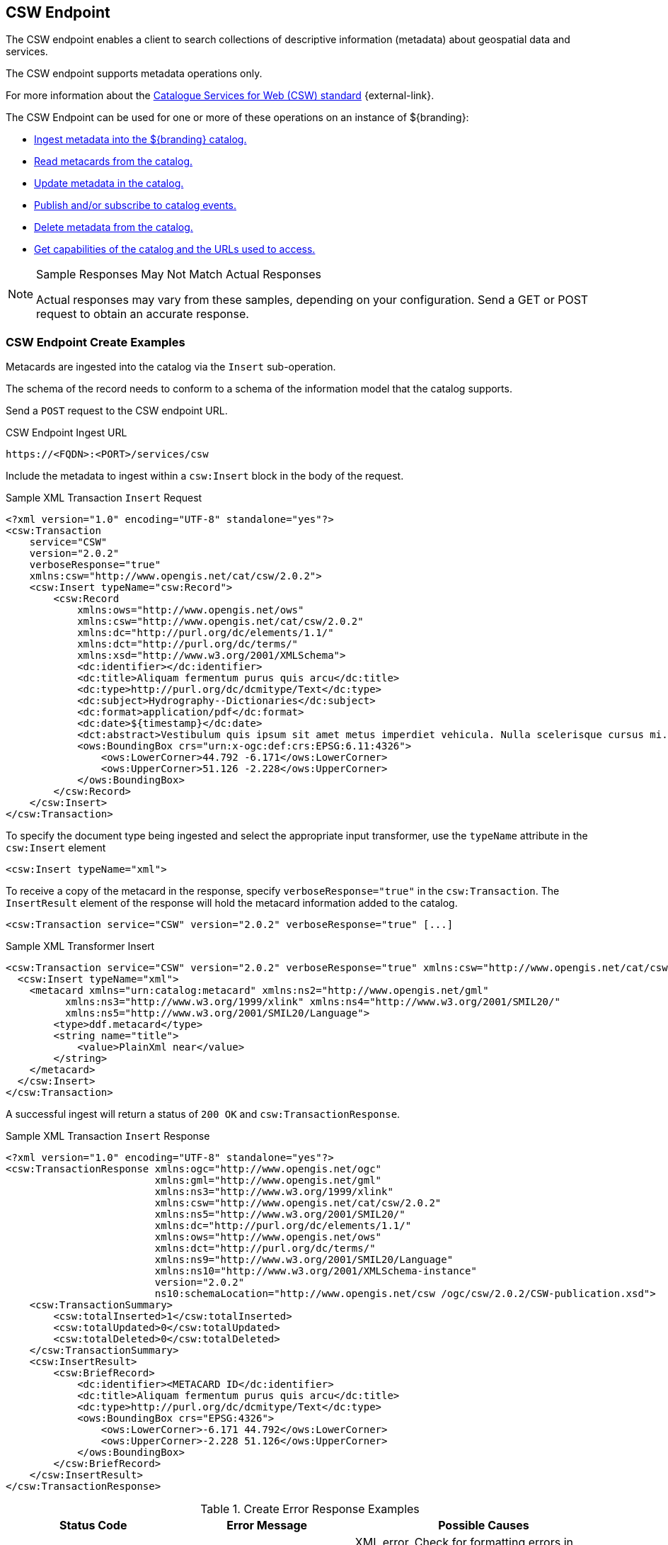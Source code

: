 :title: CSW Endpoint
:type: endpoint
:status: published
:operations: ingest, crud, query, pub-sub
:link: _csw_endpoint
:summary: Searches collections of descriptive information (metadata) about geospatial data and services.

== {title}

The ((CSW endpoint)) enables a client to search collections of descriptive information (metadata) about geospatial data and services.

The CSW endpoint supports metadata operations only.

For more information about the http://www.opengeospatial.org/standards/cat2eoext4ebrim[Catalogue Services for Web (CSW) standard] {external-link}.

The CSW Endpoint can be used for one or more of these operations on an instance of ${branding}:

* <<{integrating-prefix}csw_endpoint_create_examples,Ingest metadata into the ${branding} catalog.>>
* <<{integrating-prefix}csw_endpoint_query_examples,Read metacards from the catalog.>>
* <<{integrating-prefix}csw_endpoint_update_examples,Update metadata in the catalog.>>
* <<{integrating-prefix}csw_endpoint_publication_subscription_examples,Publish and/or subscribe to catalog events.>>
* <<{integrating-prefix}csw_endpoint_delete_examples,Delete metadata from the catalog.>>
* <<{integrating-prefix}csw_endpoint_get_capabilities_examples,Get capabilities of the catalog and the URLs used to access.>>

.Sample Responses May Not Match Actual Responses
[NOTE]
====
Actual responses may vary from these samples, depending on your configuration.
Send a GET or POST request to obtain an accurate response.
====

=== CSW Endpoint Create Examples

Metacards are ingested into the catalog via the `Insert` sub-operation.

The schema of the record needs to conform to a schema of the information model that the catalog supports.

Send a `POST` request to the CSW endpoint URL.

.CSW Endpoint Ingest URL
[source,http]
----
https://<FQDN>:<PORT>/services/csw
----

Include the metadata to ingest within a `csw:Insert` block in the body of the request.

.Sample XML Transaction `Insert` Request
[source,xml]
----
<?xml version="1.0" encoding="UTF-8" standalone="yes"?>
<csw:Transaction
    service="CSW"
    version="2.0.2"
    verboseResponse="true"
    xmlns:csw="http://www.opengis.net/cat/csw/2.0.2">
    <csw:Insert typeName="csw:Record">
        <csw:Record
            xmlns:ows="http://www.opengis.net/ows"
            xmlns:csw="http://www.opengis.net/cat/csw/2.0.2"
            xmlns:dc="http://purl.org/dc/elements/1.1/"
            xmlns:dct="http://purl.org/dc/terms/"
            xmlns:xsd="http://www.w3.org/2001/XMLSchema">
            <dc:identifier></dc:identifier>
            <dc:title>Aliquam fermentum purus quis arcu</dc:title>
            <dc:type>http://purl.org/dc/dcmitype/Text</dc:type>
            <dc:subject>Hydrography--Dictionaries</dc:subject>
            <dc:format>application/pdf</dc:format>
            <dc:date>${timestamp}</dc:date>
            <dct:abstract>Vestibulum quis ipsum sit amet metus imperdiet vehicula. Nulla scelerisque cursus mi.</dct:abstract>
            <ows:BoundingBox crs="urn:x-ogc:def:crs:EPSG:6.11:4326">
                <ows:LowerCorner>44.792 -6.171</ows:LowerCorner>
                <ows:UpperCorner>51.126 -2.228</ows:UpperCorner>
            </ows:BoundingBox>
        </csw:Record>
    </csw:Insert>
</csw:Transaction>
----

To specify the document type being ingested and select the appropriate input transformer,
use the `typeName` attribute in the `csw:Insert` element

[source,xml]
----
<csw:Insert typeName="xml">
----

To receive a copy of the metacard in the response, specify `verboseResponse="true"` in the `csw:Transaction`.
The `InsertResult` element of the response will hold the metacard information added to the catalog.

[source,xml]
----
<csw:Transaction service="CSW" version="2.0.2" verboseResponse="true" [...]
----

.Sample XML Transformer Insert
[source,xml,linenums]
----
<csw:Transaction service="CSW" version="2.0.2" verboseResponse="true" xmlns:csw="http://www.opengis.net/cat/csw/2.0.2">
  <csw:Insert typeName="xml">
    <metacard xmlns="urn:catalog:metacard" xmlns:ns2="http://www.opengis.net/gml"
          xmlns:ns3="http://www.w3.org/1999/xlink" xmlns:ns4="http://www.w3.org/2001/SMIL20/"
          xmlns:ns5="http://www.w3.org/2001/SMIL20/Language">
        <type>ddf.metacard</type>
        <string name="title">
            <value>PlainXml near</value>
        </string>
    </metacard>
  </csw:Insert>
</csw:Transaction>
----

A successful ingest will return a status of `200 OK` and `csw:TransactionResponse`.

.Sample XML Transaction `Insert` Response
[source,xml]
----
<?xml version="1.0" encoding="UTF-8" standalone="yes"?>
<csw:TransactionResponse xmlns:ogc="http://www.opengis.net/ogc"
                         xmlns:gml="http://www.opengis.net/gml"
                         xmlns:ns3="http://www.w3.org/1999/xlink"
                         xmlns:csw="http://www.opengis.net/cat/csw/2.0.2"
                         xmlns:ns5="http://www.w3.org/2001/SMIL20/"
                         xmlns:dc="http://purl.org/dc/elements/1.1/"
                         xmlns:ows="http://www.opengis.net/ows"
                         xmlns:dct="http://purl.org/dc/terms/"
                         xmlns:ns9="http://www.w3.org/2001/SMIL20/Language"
                         xmlns:ns10="http://www.w3.org/2001/XMLSchema-instance"
                         version="2.0.2"
                         ns10:schemaLocation="http://www.opengis.net/csw /ogc/csw/2.0.2/CSW-publication.xsd">
    <csw:TransactionSummary>
        <csw:totalInserted>1</csw:totalInserted>
        <csw:totalUpdated>0</csw:totalUpdated>
        <csw:totalDeleted>0</csw:totalDeleted>
    </csw:TransactionSummary>
    <csw:InsertResult>
        <csw:BriefRecord>
            <dc:identifier><METACARD ID</dc:identifier>
            <dc:title>Aliquam fermentum purus quis arcu</dc:title>
            <dc:type>http://purl.org/dc/dcmitype/Text</dc:type>
            <ows:BoundingBox crs="EPSG:4326">
                <ows:LowerCorner>-6.171 44.792</ows:LowerCorner>
                <ows:UpperCorner>-2.228 51.126</ows:UpperCorner>
            </ows:BoundingBox>
        </csw:BriefRecord>
    </csw:InsertResult>
</csw:TransactionResponse>
----

.Create Error Response Examples
[cols="2,2,3" options="header"]
|===
|Status Code
|Error Message
|Possible Causes

.2+.^|400 Bad Request
.2+.^|`ExceptionText` with description of error.
|XML error. Check for formatting errors in record.
|Schema error. Verify metadata is compliant with defined schema.

|===

=== CSW Endpoint Query Examples

To query through the CSW Endpoint, send a `POST` request to the CSW endpoint.

.CSW Endpoint Query URL
[source,http]
----
https://<FQDN>:<PORT>/services/csw
----

Within the body of the request, include a `GetRecords` operation to define the query.
Define the service and version to use (CSW, 2.0.2).
The output format must be `application/xml`.
Specify the output schema.
(To get a list of supported schemas, send a <<{integrating-prefix}csw_endpoint_get_capabilities_examples,Get Capabilities>> request to the CSW endpoint.)

.GetRecords Syntax
[source,xml,linenums]
----
<GetRecords xmlns="http://www.opengis.net/cat/csw/2.0.2"
        xmlns:ogc="http://www.opengis.net/ogc"
        xmlns:xsi="http://www.w3.org/2001/XMLSchema-instance"
        service="CSW"
        version="2.0.2"
        maxRecords="4"
        startPosition="1"
        resultType="results"
        outputFormat="application/xml"
        outputSchema="http://www.opengis.net/cat/csw/2.0.2"
        xsi:schemaLocation="http://www.opengis.net/cat/csw/2.0.2 ../../../csw/2.0.2/CSW-discovery.xsd">
----

Include the query within the `GetRecords` request.
Optionally, set the `ElementSetName` to determine how much detail to return.

* Brief: the least possible detail.
* Summary: (Default)
* Full:  All metadata elements for the records.

Within the `Constraint` element, define the query as an OSG or CQL filter.

[source,xml,linenums]
----
<Query typeNames="Record">
    <ElementSetName>summary</ElementSetName>
    <Constraint version="1.1.0">
        <ogc:Filter>
            <ogc:PropertyIsLike wildCard="%" singleChar="_" escapeChar="\">
                <ogc:PropertyName>AnyText</ogc:PropertyName>
                <ogc:Literal>%</ogc:Literal>
            </ogc:PropertyIsLike>
        </ogc:Filter>
    </Constraint>
</Query>
----

[source,xml,linenums]
----
<Query typeNames="Record">
    <ElementSetName>summary</ElementSetName>
    <Constraint version="2.0.0">
        <ogc:CqlText>
           "AnyText" = '%'
        </ogc:CqlText>
    </csw:Constraint>
</Query>
----

.`GetRecords` XML Request Example
[source,xml]
----
<?xml version="1.0" ?>
<GetRecords xmlns="http://www.opengis.net/cat/csw/2.0.2"
        xmlns:ogc="http://www.opengis.net/ogc"
        xmlns:xsi="http://www.w3.org/2001/XMLSchema-instance"
        service="CSW"
        version="2.0.2"
        maxRecords="4"
        startPosition="1"
        resultType="results"
        outputFormat="application/xml"
        outputSchema="http://www.opengis.net/cat/csw/2.0.2"
        xsi:schemaLocation="http://www.opengis.net/cat/csw/2.0.2 ../../../csw/2.0.2/CSW-discovery.xsd">
    <Query typeNames="Record">
        <ElementSetName>summary</ElementSetName>
        <Constraint version="1.1.0">
            <ogc:Filter>
                <ogc:PropertyIsLike wildCard="%" singleChar="_" escapeChar="\">
                    <ogc:PropertyName>AnyText</ogc:PropertyName>
                    <ogc:Literal>%</ogc:Literal>
                </ogc:PropertyIsLike>
            </ogc:Filter>
        </Constraint>
    </Query>
</GetRecords>
----


.`GetRecords` Sample Response (`application/xml`)
[source,xml]
----
<?xml version='1.0' encoding='UTF-8'?>
<csw:GetRecordsResponse xmlns:dct="http://purl.org/dc/terms/"
                        xmlns:xml="http://www.w3.org/XML/1998/namespace"
                        xmlns:csw="http://www.opengis.net/cat/csw/2.0.2"
                        xmlns:ows="http://www.opengis.net/ows"
                        xmlns:xs="http://www.w3.org/2001/XMLSchema"
                        xmlns:xsi="http://www.w3.org/2001/XMLSchema-instance"
                        xmlns:dc="http://purl.org/dc/elements/1.1/" version="2.0.2">
  <csw:SearchStatus timestamp="${timestamp}"/>
  <csw:SearchResults numberOfRecordsMatched="1" numberOfRecordsReturned="1" nextRecord="0" recordSchema="http://www.opengis.net/cat/csw/2.0.2" elementSet="summary">
    <csw:Record xmlns:ows="http://www.opengis.net/ows"
                xmlns:csw="http://www.opengis.net/cat/csw/2.0.2"
                xmlns:dc="http://purl.org/dc/elements/1.1/"
                xmlns:dct="http://purl.org/dc/terms/"
                xmlns:xsd="http://www.w3.org/2001/XMLSchema">
        <dc:identifier/>
        <dc:title>Aliquam fermentum purus quis arcu</dc:title>
        <dc:type>http://purl.org/dc/dcmitype/Text</dc:type>
        <dc:subject>Hydrography--Dictionaries</dc:subject>
        <dc:format>application/pdf</dc:format>
        <dc:date>${timestamp}</dc:date>
        <dct:abstract>Vestibulum quis ipsum sit amet metus imperdiet vehicula. Nulla scelerisque cursus mi.</dct:abstract>
        <ows:BoundingBox crs="urn:x-ogc:def:crs:EPSG:6.11:4326">
            <ows:LowerCorner>44.792 -6.171</ows:LowerCorner>
            <ows:UpperCorner>51.126 -2.228</ows:UpperCorner>
        </ows:BoundingBox>
    </csw:Record>
  </csw:SearchResults>
</csw:GetRecordsResponse>
----

.Querying a Specific Source with the CSW Endpoint
To query a `Specific Source`, specify a query for a `source-id`.
To find a valid `source-id` , send a <<{integrating-prefix}csw_endpoint_get_capabilities_examples,Get Capabilities>> request.
Configured sources will be listed in the `FederatedCatalogs` section of the response.

[NOTE]
====
The `DistributedSearch` element must be specific with a `hopCount` greater than 1 to identify it as a federated query, otherwise the ``source-id``'s will be ignored.
====

.Querying a Specific Source Sample Request
[source,xml,linenums]
----
<?xml version="1.0" ?>
<csw:GetRecords resultType="results"
    outputFormat="application/xml"
    outputSchema="urn:catalog:metacard"
    startPosition="1"
    maxRecords="10"
    service="CSW"
    version="2.0.2"
    xmlns:ns2="http://www.opengis.net/ogc" xmlns:csw="http://www.opengis.net/cat/csw/2.0.2" xmlns:ns4="http://www.w3.org/1999/xlink" xmlns:ns3="http://www.opengis.net/gml" xmlns:ns9="http://www.w3.org/2001/SMIL20/Language" xmlns:ns5="http://www.opengis.net/ows" xmlns:ns6="http://purl.org/dc/elements/1.1/" xmlns:ns7="http://purl.org/dc/terms/" xmlns:ns8="http://www.w3.org/2001/SMIL20/">
  <csw:DistributedSearch hopCount="2" />
    <ns10:Query typeNames="csw:Record" xmlns="" xmlns:ns10="http://www.opengis.net/cat/csw/2.0.2">
        <ns10:ElementSetName>full</ns10:ElementSetName>
        <ns10:Constraint version="1.1.0">
            <ns2:Filter>
              <ns2:And>
                <ns2:PropertyIsEqualTo wildCard="*" singleChar="#" escapeChar="!">
                  <ns2:PropertyName>source-id</ns2:PropertyName>
                  <ns2:Literal>Source1</ns2:Literal>
                </ns2:PropertyIsEqualTo>_
                <ns2:PropertyIsLike wildCard="*" singleChar="#" escapeChar="!">
                  <ns2:PropertyName>title</ns2:PropertyName>
                    <ns2:Literal>*</ns2:Literal>
                </ns2:PropertyIsLike>
              </ns2:And>
            </ns2:Filter>
        </ns10:Constraint>
    </ns10:Query>
</csw:GetRecords>
----

.Querying for GMD Output Schema
To receive a response to a `GetRecords` query that conforms to the GMD specification, set the Namespace(xmlns),`outputschema`, and `typeName` elements for GML schema.

.GML Output Schema Sample Request
[source,xml,linenums,subs="verbatim,quotes"]
----
<?xml version="1.0" ?>
<GetRecords xmlns="http://www.opengis.net/cat/csw/2.0.2"
        xmlns:ogc="http://www.opengis.net/ogc"
        xmlns:xsi="http://www.w3.org/2001/XMLSchema-instance"
        xmlns:gmd="http://www.isotc211.org/2005/gmd"
        xmlns:gml="http://www.opengis.net/gml"
        service="CSW"
        version="2.0.2"
        maxRecords="8"
        startPosition="1"
        resultType="results"
        outputFormat="application/xml"
        outputSchema="http://www.isotc211.org/2005/gmd"
        xsi:schemaLocation="http://www.opengis.net/cat/csw/2.0.2 ../../../csw/2.0.2/CSW-discovery.xsd">
    <Query typeNames="gmd:MD_Metadata">
        <ElementSetName>summary</ElementSetName>
        <Constraint version="1.1.0">
            <ogc:Filter>
                <ogc:PropertyIsLike wildCard="%" singleChar="_" escapeChar="\">
                    <ogc:PropertyName>apiso:Title</ogc:PropertyName>
                    <ogc:Literal>%</ogc:Literal>
                </ogc:PropertyIsLike>
            </ogc:Filter>
        </Constraint>
    </Query>
</GetRecords>
----


.Querying by UTM Coordinates
UTM coordinates can be used when making a CSW GetRecords request using an `ogc:Filter`.
UTM coordinates should use `EPSG:326XX` as the `srsName` where `XX` is the zone within the northern hemisphere.
UTM coordinates should use `EPSG:327XX` as the `srsName` where `XX` is the zone within the southern hemisphere.

[NOTE]
====
UTM coordinates are only supported with requests providing an `ogc:Filter`, but not with CQL
as there isn't a way to specify the UTM `srsName` in CQL.
====

.UTM Northern Hemisphere Zone 36 Sample Request
[source,xml]
----
<GetRecords xmlns="http://www.opengis.net/cat/csw/2.0.2"
        xmlns:ogc="http://www.opengis.net/ogc"
        xmlns:xsi="http://www.w3.org/2001/XMLSchema-instance"
        xmlns:gml="http://www.opengis.net/gml"
        service="CSW"
        version="2.0.2"
        maxRecords="4"
        startPosition="1"
        resultType="results"
        outputFormat="application/xml"
        outputSchema="http://www.opengis.net/cat/csw/2.0.2"
        xsi:schemaLocation="http://www.opengis.net/cat/csw/2.0.2 ../../../csw/2.0.2/CSW-discovery.xsd">
    <Query typeNames="Record">
        <ElementSetName>summary</ElementSetName>
        <Constraint version="1.1.0">
            <ogc:Filter>
                <ogc:Intersects>
                    <ogc:PropertyName>ows:BoundingBox</ogc:PropertyName>
                    <gml:Envelope srsName="EPSG:32636">
                        <gml:lowerCorner>171070 1106907</gml:lowerCorner>
                        <gml:upperCorner>225928 1106910</gml:upperCorner>
                    </gml:Envelope>
                </ogc:Intersects>
            </ogc:Filter>
        </Constraint>
    </Query>
</GetRecords>
----

.Querying by Metacard ID
To locate a record by Metacard ID, send a `POST` request with a `GetRecordById` element specifying the ID.

.`GetRecordById` Request Example
[source,xml,linenums,subs="verbatim,quotes"]
----
<GetRecordById xmlns="http://www.opengis.net/cat/csw/2.0.2"
  xmlns:ogc="http://www.opengis.net/ogc"
  xmlns:xsi="http://www.w3.org/2001/XMLSchema-instance"
  service="CSW"
  version="2.0.2"
  outputFormat="application/xml"
  outputSchema="http://www.opengis.net/cat/csw/2.0.2"
  xsi:schemaLocation="http://www.opengis.net/cat/csw/2.0.2
../../../csw/2.0.2/CSW-discovery.xsd">
 <ElementSetName>full</ElementSetName>
 <Id>_<METACARD-ID>_</Id>
</GetRecordById>
----


.CSW Record to Metacard Mapping
[cols="2m,1m,1,1,1" options="header"]
|===

|CSW Record Field
|Metacard Field
|Brief Record
|Summary Record
|Record

|dc:title
|title
|1-n
|1-n
|0-n

|dc:creator
|
|
|
|0-n

|dc:subject
|
|
|0-n
|0-n

|dc:description
|
|
|
|0-n

|dc:publisher
|
|
|
|0-n
￼￼￼￼￼￼￼￼￼
|dc:contributor
|
|
|
|0-n

|dc:date
|modified
|
|
|0-n

|dc:type
|metadata-content-type
|0-1
|0-1
|0-n

|dc:format
|
|
|0-n
|0-n

|dc:identifier
|id
|1-n
|1-n
|0-n

|dc:source
|source-id
|
|
|0-n

|dc:language
|
|
|
|0-n

|dc:relation
|
|
|0-n
|0-n

|dc:coverage
|
|
|
|0-n

|dc:rights
|
|
|
|0-n

|dct:abstract
|description
|
|0-n
|0-n

|dct:accessRights
|
|
|
|0-n

|dct:alternative
|title
|
|
|0-n

|dct:audience
|
|
|
|0-n

|dct:available
|
|
|
|0-n

|dct:bibliographicCitation
|id
|
|
|0-n

|dct:conformsTo
|
|
|
|0-n

|dct:created
|created
|
|
|0-n

|dct:dateAccepted
|effective
|
|
|0-n

|dct:Copyrighted
|effective
|
|
|0-n

|dct:dateSubmitted
|modified
|
|
|0-n
￼
|dct:educationLevel
|
|
|
|0-n
￼
|dct:extent
|
|
|
|0-n

|dct:hasFormat
|
|
|
|0-n

|dct:hasPart
|
|
|
|0-n

|dct:hasVersion
|
|
|
|0-n

￼
|dct:isFormatOf
|
|
|
|0-n

￼
|dct:isPartOf
|
|
|
|0-n

|dct:isReferencedBy
|
|
|
|0-n

|dct:isReplacedBy
|
|
|
|0-n

|dct:isRequiredBy
|
|
|
|0-n
￼
|dct:issued
|modified
|
|
|0-n

￼
|dct:isVersionOf
|
|
|
|0-n

|dct:license
|
|
|
|0-n

|dct:mediator
|
|
|
|0-n

|dct:medium
|
|
|
|0-n

|dct:modified
|modified
|
|0-n
|0-n

|dct:provenance
|
|
|
|0-n

|dct:references
|
|
|
|0-n

|dct:replaces
|
|
|
|0-n

|dct:requires
|
|
|
|0-n

|dct:rightsHolder
|
|
|
|0-n

|dct:spatial
|location
|
|0-n
|0-n
￼
|dct:tableOfContents
|
|
|
|0-n

|dct:temporal
|effective + " - " + expiration
|
|
|0-n

|dct:valid
|expiration
|
|
|0-n
￼
|ows:BoundingBox
|
|0-n
|0-n
|0-n

|===

.Query Error Response Examples
[cols="2,2,3" options="header"]
|===
|Status Code
|Error Message
|Possible Causes

|`400 Bad Request`
|`<ows:ExceptionText>ddf.catalog.util.impl.CatalogQueryException: ddf.catalog.federation.FederationException: SiteNames could not be resolved due to invalid site names, none of the sites were available, or the current subject doesn't have permission to access the sites.</ows:ExceptionText>`
|A query to a specific source has specified a source that is unavailable.

|200 OK
|`<csw:SearchResults numberOfRecordsMatched="0" numberOfRecordsReturned="0" nextRecord="0"`
|No results found for query. Verify input.
|===

=== CSW Endpoint Update Examples

The CSW Endpoint can edit the metadata attributes of a metacard.

Send a `POST` request to the CSW Endpoint URL:

.CSW Endpoint Update URL
[source,https]
----
https://<FDQN>:<PORT>/services/csw
----

Replace the `<METACARD-ID>` value with the metacard id being updated, and edit any properties within the `csw:Record`.

.CSW Update Record Example
[source,xml,linenums]
----
<?xml version="1.0" encoding="UTF-8" standalone="yes"?>
<csw:Transaction
    service="CSW"
    version="2.0.2"
    xmlns:csw="http://www.opengis.net/cat/csw/2.0.2">
    <csw:Update>
        <csw:Record
            xmlns:ows="http://www.opengis.net/ows"
            xmlns:csw="http://www.opengis.net/cat/csw/2.0.2"
            xmlns:dc="http://purl.org/dc/elements/1.1/"
            xmlns:dct="http://purl.org/dc/terms/"
            xmlns:xsd="http://www.w3.org/2001/XMLSchema">
            <dc:identifier><METACARD-ID></dc:identifier>
            <dc:title>Aliquam fermentum purus quis arcu</dc:title>
            <dc:type>http://purl.org/dc/dcmitype/Text</dc:type>
            <dc:subject>Hydrography--Dictionaries</dc:subject>
            <dc:format>application/pdf</dc:format>
            <dc:date>${timestamp}</dc:date>
            <dct:abstract>Vestibulum quis ipsum sit amet metus imperdiet vehicula. Nulla scelerisque cursus mi.</dct:abstract>
            <ows:BoundingBox crs="urn:x-ogc:def:crs:EPSG:6.11:4326">
                <ows:LowerCorner>44.792 -6.171</ows:LowerCorner>
                <ows:UpperCorner>51.126 -2.228</ows:UpperCorner>
            </ows:BoundingBox>
        </csw:Record>
    </csw:Update>
</csw:Transaction>
----

.CSW Update Record Sample Response
[source,xml,linenums]
----
<?xml version="1.0" encoding="UTF-8" standalone="yes"?>
<csw:TransactionResponse xmlns:ows="http://www.opengis.net/ows"
                         xmlns:ns2="http://www.w3.org/1999/xlink"
                         xmlns:ogc="http://www.opengis.net/ogc"
                         xmlns:gml="http://www.opengis.net/gml"
                         xmlns:csw="http://www.opengis.net/cat/csw/2.0.2"
                         xmlns:ns6="http://www.w3.org/2001/SMIL20/"
                         xmlns:dc="http://purl.org/dc/elements/1.1/"
                         xmlns:dct="http://purl.org/dc/terms/"
                         xmlns:ns9="http://www.w3.org/2001/SMIL20/Language"
                         xmlns:ns10="http://www.w3.org/2001/XMLSchema-instance" version="2.0.2"
                         ns10:schemaLocation="http://www.opengis.net/csw /ogc/csw/2.0.2/CSW-publication.xsd">
    <csw:TransactionSummary>
        <csw:totalInserted>0</csw:totalInserted>
        <csw:totalUpdated>1</csw:totalUpdated>
        <csw:totalDeleted>0</csw:totalDeleted>
    </csw:TransactionSummary>
</csw:TransactionResponse>
----

.Updating Individual Attributes
Within the `csw:Transaction` element, use the `csw:RecordProperty` to update individual metacard attributes.

Use the `Name` element to specify the name of the record property to be updated and set
the `Value` element to the value to update in the record.
The values in the `Update` will completely replace those that are already in the record.

[source,xml,linenums]
----
<csw:RecordProperty>
    <csw:Name>title</csw:Name>
    <csw:Value>Updated Title</csw:Value>
</csw:RecordProperty>
----

.Removing Attributes
To remove a non-required attribute, send the `csw:Name` without a `csw:Value`.

[source,xml,linenums]
----
<csw:RecordProperty>
    <csw:Name>title</csw:Name>
</csw:RecordProperty>
----

Required attributes are set to a default value if no `Value` element is provided.

.`RecordProperty` Default Values
[cols="1m,1" options="header"]
|===

|Property
|Default Value

|metadata-content-type
|Resource

|created
|_current time_

|modified
|_current time_

|effective
|_current time_

|metadata-content-type-version
|_myVersion_

|metacard.created
|_current time_

|metacard.modified
|_current time_

|metacard-tags
|resource, VALID

|point-of-contact
|system@localhost

|title
|_current time_

|===

Use a `csw:Constraint` to specify the metacard ID.
The constraint can be an OGC Filter or a CQL query.

[source,xml,linenums]
----
<csw:Constraint version="2.0.0">
    <ogc:Filter>
        <ogc:PropertyIsEqualTo>
            <ogc:PropertyName>id</ogc:PropertyName>
            <ogc:Literal><METACARD-ID></ogc:Literal>
        </ogc:PropertyIsEqualTo>
    </ogc:Filter>
</csw:Constraint>
----

[source,xml,linenums]
----
<csw:Constraint version="2.0.0">
    <ogc:CqlText>
        "id" = '<METACARD-ID>'
    </ogc:CqlText>
</csw:Constraint>
----

[WARNING]
====
These filters can search on any arbitrary query criteria, but take care to only affect desired records.
====

.Sample XML Transaction `Update` Request with OGC filter constraint
[source,xml]
----
<?xml version="1.0" encoding="UTF-8" standalone="yes"?>
<csw:Transaction
    service="CSW"
    version="2.0.2"
    xmlns:csw="http://www.opengis.net/cat/csw/2.0.2"
    xmlns:ogc="http://www.opengis.net/ogc">
    <csw:Update>
        <csw:RecordProperty>
            <csw:Name>title</csw:Name>
            <csw:Value>Updated Title</csw:Value>
        </csw:RecordProperty>
            <csw:Constraint version="2.0.0">
                <ogc:Filter>
                    <ogc:PropertyIsEqualTo>
                        <ogc:PropertyName>id</ogc:PropertyName>
                        <ogc:Literal><METACARD-ID></ogc:Literal>
                    </ogc:PropertyIsEqualTo>
                </ogc:Filter>
            </csw:Constraint>
    </csw:Update>
</csw:Transaction>
----

.Sample XML Transaction `Update` Request with CQL filter constraint
[source,xml]
----
<?xml version="1.0" encoding="UTF-8" standalone="yes"?>
<csw:Transaction
    service="CSW"
    version="2.0.2"
    xmlns:csw="http://www.opengis.net/cat/csw/2.0.2"
    xmlns:ogc="http://www.opengis.net/ogc">
    <csw:Update>
        <csw:RecordProperty>
            <csw:Name>title</csw:Name>
            <csw:Value>Updated Title</csw:Value>
        </csw:RecordProperty>
        <csw:RecordProperty>
        </csw:RecordProperty>
        <csw:Constraint version="2.0.0">
            <ogc:CqlText>
                "id" = '<METACARD-ID>'
            </ogc:CqlText>
        </csw:Constraint>
    </csw:Update>
</csw:Transaction>
----

.Sample XML Transaction Update Response
[source,xml]
----
<?xml version="1.0" encoding="UTF-8" standalone="yes"?>
<csw:TransactionResponse xmlns:ogc="http://www.opengis.net/ogc"
                         xmlns:gml="http://www.opengis.net/gml"
                         xmlns:ns3="http://www.w3.org/1999/xlink"
                         xmlns:csw="http://www.opengis.net/cat/csw/2.0.2"
                         xmlns:ns5="http://www.w3.org/2001/SMIL20/"
                         xmlns:dc="http://purl.org/dc/elements/1.1/"
                         xmlns:ows="http://www.opengis.net/ows"
                         xmlns:dct="http://purl.org/dc/terms/"
                         xmlns:ns9="http://www.w3.org/2001/SMIL20/Language"
                         xmlns:ns10="http://www.w3.org/2001/XMLSchema-instance"
                         ns10:schemaLocation="http://www.opengis.net/csw /ogc/csw/2.0.2/CSW-publication.xsd"
                         version="2.0.2">
    <csw:TransactionSummary>
        <csw:totalInserted>0</csw:totalInserted>
        <csw:totalUpdated>1</csw:totalUpdated>
        <csw:totalDeleted>0</csw:totalDeleted>
    </csw:TransactionSummary>
</csw:TransactionResponse>
----


.Update Error Response Examples
[cols="2,2,3" options="header"]
|===
|Status Code
|Error Message
|Possible Causes

|400 Bad Request
|`<ows:ExceptionText>Unable to update record(s).</ows:ExceptionText>`
|XML or CSW schema error. Verify input.

|200 OK
|`<csw:totalUpdated>0</csw:totalUpdated>`
|No records were updated. Verify metacard id or search parameters.
|===

=== CSW Endpoint Publication / Subscription Examples

The subscription `GetRecords` operation is very similar to the `GetRecords` operation used to search the catalog
but it subscribes to a search and sends events to a `ResponseHandler` endpoint as metacards are ingested matching
the `GetRecords` request used in the subscription.
The `ResponseHandler` must use the https protocol and receive a HEAD request to poll for availability and
POST/PUT/DELETE requests for creation, updates, and deletions.
The response to a `GetRecords` request on the subscription url will be an acknowledgement containing the original
`GetRecords` request and a `requestId`.
The client will be assigned a `requestId` (URN).

A Subscription listens for events from federated sources if the `DistributedSearch` element is present and the catalog is a member of a federation.

.Adding a Subscription
Send a `POST` request to the CSW endpoint.

.CSW Add Subscription Sample URL
[source,https]
----
https://<FQDN>:<PORT>/services/csw/subscription
----


.Subscription `GetRecords` XML Request
[source,xml,linenums]
----
<?xml version="1.0" ?>
<GetRecords xmlns="http://www.opengis.net/cat/csw/2.0.2"
        xmlns:ogc="http://www.opengis.net/ogc"
        xmlns:xsi="http://www.w3.org/2001/XMLSchema-instance"
        service="CSW"
        version="2.0.2"
        maxRecords="4"
        startPosition="1"
        resultType="results"
        outputFormat="application/xml"
        outputSchema="http://www.opengis.net/cat/csw/2.0.2"
        xsi:schemaLocation="http://www.opengis.net/cat/csw/2.0.2 ../../../csw/2.0.2/CSW-discovery.xsd">
    <ResponseHandler>https://some.ddf/services/csw/subscription/event</ResponseHandler>
    <Query typeNames="Record">
        <ElementSetName>summary</ElementSetName>
        <Constraint version="1.1.0">
            <ogc:Filter>
                <ogc:PropertyIsLike wildCard="%" singleChar="_" escapeChar="\">
                    <ogc:PropertyName>xml</ogc:PropertyName>
                    <ogc:Literal>%</ogc:Literal>
                </ogc:PropertyIsLike>
            </ogc:Filter>
        </Constraint>
    </Query>
</GetRecords>
----

.Updating a Subscription
To update an existing subscription, send a `PUT` request with the `requestid` URN appended to the url.

CSW Endpoint Subscription Update URL
[source,https]
----
${secure_url}/services/csw/subscription/urn:uuid:4d5a5249-be03-4fe8-afea-6115021dd62f
----

.Subscription `GetRecords` XML Response
[source,xml]
----
<?xml version="1.0" ?>
<Acknowledgement timeStamp="${timestamp}T18:49:45" xmlns="http://www.opengis.net/cat/csw/2.0.2"
xmlns:ogc="http://www.opengis.net/ogc"
xmlns:xsi="http://www.w3.org/2001/XMLSchema-instance"
xsi:schemaLocation="http://www.opengis.net/cat/csw/2.0.2 ../../../csw/2.0.2/CSW-discovery.xsd">
  <EchoedRequest>
    <GetRecords
            requestId="urn:uuid:4d5a5249-be03-4fe8-afea-6115021dd62f"
            service="CSW"
            version="2.0.2"
            maxRecords="4"
            startPosition="1"
            resultType="results"
            outputFormat="application/xml"
            outputSchema="urn:catalog:metacard">
        <ResponseHandler>https://some.ddf/services/csw/subscription/event</ResponseHandler>
        <Query typeNames="Record">
            <ElementSetName>summary</ElementSetName>
            <Constraint version="1.1.0">
                <ogc:Filter>
                    <ogc:PropertyIsLike wildCard="%" singleChar="_" escapeChar="\">
                        <ogc:PropertyName>xml</ogc:PropertyName>
                        <ogc:Literal>%</ogc:Literal>
                    </ogc:PropertyIsLike>
                </ogc:Filter>
            </Constraint>
        </Query>
    </GetRecords>
  </EchoedRequest>
  <RequestId>urn:uuid:4d5a5249-be03-4fe8-afea-6115021dd62f</ns:RequestId>
</Acknowledgement>
----


.Subscription `GetRecords` Event Sample Response
[source,xml]
----
<csw:GetRecordsResponse version="2.0.2" xmlns:dc="http://purl.org/dc/elements/1.1/" xmlns:dct="http://purl.org/dc/terms/" xmlns:ows="http://www.opengis.net/ows" xmlns:xs="http://www.w3.org/2001/XMLSchema"  xmlns:csw="http://www.opengis.net/cat/csw/2.0.2" xmlns:xsi="http://www.w3.org/2001/XMLSchema-instance">
  <csw:SearchStatus timestamp="2014-02-19T15:33:44.602-05:00"/>
    <csw:SearchResults numberOfRecordsMatched="1" numberOfRecordsReturned="1" nextRecord="5" recordSchema="http://www.opengis.net/cat/csw/2.0.2" elementSet="summary">
      <csw:SummaryRecord>
        <dc:identifier>f45415884c11409497e22db8303fe8c6</dc:identifier>
        <dc:title>Product10</dc:title>
        <dc:type>pdf</dc:type>
        <dct:modified>2014-02-19T15:22:51.563-05:00</dct:modified>
        <ows:BoundingBox crs="urn:x-ogc:def:crs:EPSG:6.11:4326">
          <ows:LowerCorner>20.0 10.0</ows:LowerCorner>
          <ows:UpperCorner>20.0 10.0</ows:UpperCorner>
        </ows:BoundingBox>
      </csw:SummaryRecord>
    </csw:SearchResults>
  </csw:GetRecordsResponse>
----

.Retrieving an Active Subscription
To retrieve an active subscription, send a `GET` request with the `requestid` URN appended to the url.

.Retrieve.
----
https://<FQDN>:<PORT>/services/csw/subscription/urn:uuid:4d5a5249-be03-4fe8-afea-6115021dd62f
----

.Subscription `HTTP GET` Sample Response
[source,xml]
----
<?xml version="1.0" ?>
<Acknowledgement timeStamp="${timestamp}T18:49:45" xmlns="http://www.opengis.net/cat/csw/2.0.2"
                                                 xmlns:ogc="http://www.opengis.net/ogc"
                                                 xmlns:xsi="http://www.w3.org/2001/XMLSchema-instance"
                                                 xsi:schemaLocation="http://www.opengis.net/cat/csw/2.0.2 ../../../csw/2.0.2/CSW-discovery.xsd">
  <EchoedRequest>
    <GetRecords
            requestId="urn:uuid:4d5a5249-be03-4fe8-afea-6115021dd62f"
            service="CSW"
            version="2.0.2"
            maxRecords="4"
            startPosition="1"
            resultType="results"
            outputFormat="application/xml"
            outputSchema="urn:catalog:metacard">
        <ResponseHandler>https://some.ddf/services/csw/subscription/event</ResponseHandler>
        <Query typeNames="Record">
            <ElementSetName>summary</ElementSetName>
            <Constraint version="1.1.0">
                <ogc:Filter>
                    <ogc:PropertyIsLike wildCard="%" singleChar="_" escapeChar="\">
                        <ogc:PropertyName>xml</ogc:PropertyName>
                        <ogc:Literal>%</ogc:Literal>
                    </ogc:PropertyIsLike>
                </ogc:Filter>
            </Constraint>
        </Query>
    </GetRecords>
  </EchoedRequest>
  <RequestId>urn:uuid:4d5a5249-be03-4fe8-afea-6115021dd62f</ns:RequestId>
</Acknowledgement>
----

.Deleting a Subscription
To delete a subscription, send a `DELETE` request with the `requestid` URN appended to the url.

.Delete Subscription Sample URL
----
https://<FQDN>:<PORT>/services/csw/subscription/urn:uuid:4d5a5249-be03-4fe8-afea-6115021dd62f
----

=== CSW Endpoint Delete Examples

To delete metacards via the CSW Endpoint, send a `POST` request with a `csw:Delete` to the CSW Endpoint URL.

[source,http]
----
https://<FQDN>:<PORT>/services/csw
----

Define the records to delete with the `csw:Constraint` field.
The constraint can be either an OGC or CQL filter.

.Sample XML Transaction `Delete` Request with OGC filter constraint
[source,xml,linenums,subs="verbatim,quotes"]
----
<?xml version="1.0" encoding="UTF-8" standalone="yes"?>
<csw:Transaction service="CSW" version="2.0.2"
    xmlns:csw="http://www.opengis.net/cat/csw/2.0.2"
    xmlns:gml="http://www.opengis.net/gml"
    xmlns:ogc="http://www.opengis.net/ogc">
    <csw:Delete typeName="csw:Record" handle="something">
        <csw:Constraint version="2.0.0">
            <ogc:Filter>
                <ogc:PropertyIsEqualTo>
                   <ogc:PropertyName>id</ogc:PropertyName>
                   <ogc:Literal>_<METACARD-ID>_</ogc:Literal>
                </ogc:PropertyIsEqualTo>
            </ogc:Filter>
        </csw:Constraint>
    </csw:Delete>
</csw:Transaction>
----

.Sample XML Transaction `Delete` Request with CQL filter constraint
[source,xml,linenums,subs="verbatim,quotes"]
----
<?xml version="1.0" encoding="UTF-8" standalone="yes"?>
<csw:Transaction service="CSW" version="2.0.2"
    xmlns:csw="http://www.opengis.net/cat/csw/2.0.2"
    xmlns:gml="http://www.opengis.net/gml"
    xmlns:ogc="http://www.opengis.net/ogc">
    <csw:Delete typeName="csw:Record" handle="something">
        <csw:Constraint version="2.0.0">
            <ogc:CqlText>
                 "id" = '_<METACARD-ID>_'
            </ogc:CqlText>
        </csw:Constraint>
    </csw:Delete>
</csw:Transaction>
----

.Sample XML Transaction Delete Response
[source,xml,linenums]
----
<?xml version="1.0" encoding="UTF-8" standalone="yes"?>
<csw:TransactionResponse xmlns:ows="http://www.opengis.net/ows"
                         xmlns:ns2="http://www.w3.org/1999/xlink"
                         xmlns:ogc="http://www.opengis.net/ogc"
                         xmlns:dc="http://purl.org/dc/elements/1.1/"
                         xmlns:dct="http://purl.org/dc/terms/"
                         xmlns:csw="http://www.opengis.net/cat/csw/2.0.2"
                         xmlns:gml="http://www.opengis.net/gml"
                         xmlns:ns8="http://www.w3.org/2001/SMIL20/"
                         xmlns:ns9="http://www.w3.org/2001/SMIL20/Language"
                         xmlns:ns10="http://www.w3.org/2001/XMLSchema-instance"
                         version="2.0.2" ns10:schemaLocation="http://www.opengis.net/csw /ogc/csw/2.0.2/CSW-publication.xsd">
    <csw:TransactionSummary>
        <csw:totalInserted>0</csw:totalInserted>
        <csw:totalUpdated>0</csw:totalUpdated>
        <csw:totalDeleted>1</csw:totalDeleted>
    </csw:TransactionSummary>
</csw:TransactionResponse>
----

.Delete Error Response Examples
[cols="2m,2,3" options="header"]
|===
|Status Code
|Error Message
|Possible Causes

|200 OK
|`<csw:totalDeleted>0</csw:totalDeleted>`
|No records matched filter criteria. Verify metacard ID.

|400 Bad Request
|`<ows:Exception>` with details of error.
|XML or CSW formatting error. Verify request.

|===

=== CSW Endpoint Get Capabilities Examples

The `GetCapabilities` operation describes the operations the catalog supports and the URLs used to access those operations.
The CSW endpoint supports both `HTTP GET` and `HTTP POST` requests for the `GetCapabilities` operation.
The response to either request will always be a `csw:Capabilities` XML document.
This XML document is defined by the http://schemas.opengis.net/csw/2.0.2/CSW-discovery.xsd[CSW-Discovery XML Schema] {external-link}.

.CSW Endpoint `GetCapabilities` URL for GET request
[source,https]
----
https://<FQDN>:<PORT>/services/csw?service=CSW&version=2.0.2&request=GetCapabilities
----

Alternatively, send a `POST` request to the root CSW endpoint URL.

.CSW Endpoint `GetCapabilities` URL for GET request
[source,https]
----
$https://<FQDN>:<PORT>/services/csw
----

Include an XML message body with a `GetCapabilities` element.

.`GetCapabilities` Sample Request
[source,xml]
----
<?xml version="1.0" ?>
<csw:GetCapabilities
  xmlns:csw="http://www.opengis.net/cat/csw/2.0.2"
  service="CSW"
  version="2.0.2" >
</csw:GetCapabilities>
----

.`GetCapabilities` Sample Response (`application/xml`)
[source,xml]
----
<?xml version="1.0" encoding="UTF-8" standalone="yes"?>
<csw:Capabilities xmlns:ows="http://www.opengis.net/ows" xmlns:ns2="http://www.w3.org/1999/xlink" xmlns:ogc="http://www.opengis.net/ogc" xmlns:gml="http://www.opengis.net/gml" xmlns:csw="http://www.opengis.net/cat/csw/2.0.2" xmlns:ns6="http://www.w3.org/2001/SMIL20/" xmlns:dc="http://purl.org/dc/elements/1.1/" xmlns:dct="http://purl.org/dc/terms/" xmlns:ns9="http://www.w3.org/2001/SMIL20/Language" xmlns:ns10="http://www.w3.org/2001/XMLSchema-instance" version="2.0.2" ns10:schemaLocation="http://www.opengis.net/csw /ogc/csw/2.0.2/CSW-publication.xsd">
    <ows:ServiceIdentification>
        <ows:Title>Catalog Service for the Web</ows:Title>
        <ows:Abstract>${branding} CSW Endpoint</ows:Abstract>
        <ows:ServiceType>CSW</ows:ServiceType>
        <ows:ServiceTypeVersion>2.0.2</ows:ServiceTypeVersion>
    </ows:ServiceIdentification>
    <ows:ServiceProvider>
        <ows:ProviderName>${branding}</ows:ProviderName>
        <ows:ProviderSite/>
        <ows:ServiceContact/>
    </ows:ServiceProvider>
    <ows:OperationsMetadata>
        <ows:Operation name="GetCapabilities">
            <ows:DCP>
                <ows:HTTP>
                    <ows:Get ns2:href="https://<FQDN>:<PORT>/services/csw"/>
                    <ows:Post ns2:href="https://<FQDN>:<PORT>/services/csw">
                        <ows:Constraint name="PostEncoding">
                            <ows:Value>XML</ows:Value>
                        </ows:Constraint>
                    </ows:Post>
                </ows:HTTP>
            </ows:DCP>
            <ows:Parameter name="sections">
                <ows:Value>ServiceIdentification</ows:Value>
                <ows:Value>ServiceProvider</ows:Value>
                <ows:Value>OperationsMetadata</ows:Value>
                <ows:Value>Filter_Capabilities</ows:Value>
            </ows:Parameter>
        </ows:Operation>
        <ows:Operation name="DescribeRecord">
            <ows:DCP>
                <ows:HTTP>
                    <ows:Get ns2:href="https://<FQDN>:<PORT>/services/csw"/>
                    <ows:Post ns2:href="https://<FQDN>:<PORT>/services/csw">
                        <ows:Constraint name="PostEncoding">
                            <ows:Value>XML</ows:Value>
                        </ows:Constraint>
                    </ows:Post>
                </ows:HTTP>
            </ows:DCP>
            <ows:Parameter name="typeName">
                <ows:Value>csw:Record</ows:Value>
                <ows:Value>gmd:MD_Metadata</ows:Value>
            </ows:Parameter>
            <ows:Parameter name="OutputFormat">
                <ows:Value>application/xml</ows:Value>
                <ows:Value>application/json</ows:Value>
                <ows:Value>application/atom+xml</ows:Value>
                <ows:Value>text/xml</ows:Value>
            </ows:Parameter>
            <ows:Parameter name="schemaLanguage">
                <ows:Value>http://www.w3.org/XMLSchema</ows:Value>
                <ows:Value>http://www.w3.org/XML/Schema</ows:Value>
                <ows:Value>http://www.w3.org/2001/XMLSchema</ows:Value>
                <ows:Value>http://www.w3.org/TR/xmlschema-1/</ows:Value>
            </ows:Parameter>
        </ows:Operation>
        <ows:Operation name="GetRecords">
            <ows:DCP>
                <ows:HTTP>
                    <ows:Get ns2:href="https://<FQDN>:<PORT>/services/csw"/>
                    <ows:Post ns2:href="https://<FQDN>:<PORT>/services/csw">
                        <ows:Constraint name="PostEncoding">
                            <ows:Value>XML</ows:Value>
                        </ows:Constraint>
                    </ows:Post>
                </ows:HTTP>
            </ows:DCP>
            <ows:Parameter name="ResultType">
                <ows:Value>hits</ows:Value>
                <ows:Value>results</ows:Value>
                <ows:Value>validate</ows:Value>
            </ows:Parameter>
            <ows:Parameter name="OutputFormat">
                <ows:Value>application/xml</ows:Value>
                <ows:Value>application/json</ows:Value>
                <ows:Value>application/atom+xml</ows:Value>
                <ows:Value>text/xml</ows:Value>
            </ows:Parameter>
            <ows:Parameter name="OutputSchema">
                <ows:Value>urn:catalog:metacard</ows:Value>
                <ows:Value>http://www.isotc211.org/2005/gmd</ows:Value>
                <ows:Value>http://www.opengis.net/cat/csw/2.0.2</ows:Value>
            </ows:Parameter>
            <ows:Parameter name="typeNames">
                <ows:Value>csw:Record</ows:Value>
                <ows:Value>gmd:MD_Metadata</ows:Value>
            </ows:Parameter>
            <ows:Parameter name="ConstraintLanguage">
                <ows:Value>Filter</ows:Value>
                <ows:Value>CQL_Text</ows:Value>
            </ows:Parameter>
            <ows:Constraint name="FederatedCatalogs">
                <ows:Value>Source1</ows:Value>
                <ows:Value>Source2</ows:Value>
            </ows:Constraint>
        </ows:Operation>
        <ows:Operation name="GetRecordById">
            <ows:DCP>
                <ows:HTTP>
                    <ows:Get ns2:href="https://<FQDN>:<PORT>/services/csw"/>
                    <ows:Post ns2:href="https://<FQDN>:<PORT>/services/csw">
                        <ows:Constraint name="PostEncoding">
                            <ows:Value>XML</ows:Value>
                        </ows:Constraint>
                    </ows:Post>
                </ows:HTTP>
            </ows:DCP>
            <ows:Parameter name="OutputSchema">
                <ows:Value>urn:catalog:metacard</ows:Value>
                <ows:Value>http://www.isotc211.org/2005/gmd</ows:Value>
                <ows:Value>http://www.opengis.net/cat/csw/2.0.2</ows:Value>
                <ows:Value>http://www.iana.org/assignments/media-types/application/octet-stream</ows:Value>
            </ows:Parameter>
            <ows:Parameter name="OutputFormat">
                <ows:Value>application/xml</ows:Value>
                <ows:Value>application/json</ows:Value>
                <ows:Value>application/atom+xml</ows:Value>
                <ows:Value>text/xml</ows:Value>
                <ows:Value>application/octet-stream</ows:Value>
            </ows:Parameter>
            <ows:Parameter name="ResultType">
                <ows:Value>hits</ows:Value>
                <ows:Value>results</ows:Value>
                <ows:Value>validate</ows:Value>
            </ows:Parameter>
            <ows:Parameter name="ElementSetName">
                <ows:Value>brief</ows:Value>
                <ows:Value>summary</ows:Value>
                <ows:Value>full</ows:Value>
            </ows:Parameter>
        </ows:Operation>
        <ows:Operation name="Transaction">
            <ows:DCP>
                <ows:HTTP>
                    <ows:Post ns2:href="https://<FQDN>:<PORT>/services/csw">
                        <ows:Constraint name="PostEncoding">
                            <ows:Value>XML</ows:Value>
                        </ows:Constraint>
                    </ows:Post>
                </ows:HTTP>
            </ows:DCP>
            <ows:Parameter name="typeNames">
                <ows:Value>xml</ows:Value>
                <ows:Value>appxml</ows:Value>
                <ows:Value>csw:Record</ows:Value>
                <ows:Value>gmd:MD_Metadata</ows:Value>
                <ows:Value>tika</ows:Value>
            </ows:Parameter>
            <ows:Parameter name="ConstraintLanguage">
                <ows:Value>Filter</ows:Value>
                <ows:Value>CQL_Text</ows:Value>
            </ows:Parameter>
        </ows:Operation>
        <ows:Parameter name="service">
            <ows:Value>CSW</ows:Value>
        </ows:Parameter>
        <ows:Parameter name="version">
            <ows:Value>2.0.2</ows:Value>
        </ows:Parameter>
    </ows:OperationsMetadata>
    <ogc:Filter_Capabilities>
        <ogc:Spatial_Capabilities>
            <ogc:GeometryOperands>
                <ogc:GeometryOperand>gml:Point</ogc:GeometryOperand>
                <ogc:GeometryOperand>gml:LineString</ogc:GeometryOperand>
                <ogc:GeometryOperand>gml:Polygon</ogc:GeometryOperand>
            </ogc:GeometryOperands>
            <ogc:SpatialOperators>
                <ogc:SpatialOperator name="BBOX"/>
                <ogc:SpatialOperator name="Beyond"/>
                <ogc:SpatialOperator name="Contains"/>
                <ogc:SpatialOperator name="Crosses"/>
                <ogc:SpatialOperator name="Disjoint"/>
                <ogc:SpatialOperator name="DWithin"/>
                <ogc:SpatialOperator name="Intersects"/>
                <ogc:SpatialOperator name="Overlaps"/>
                <ogc:SpatialOperator name="Touches"/>
                <ogc:SpatialOperator name="Within"/>
            </ogc:SpatialOperators>
        </ogc:Spatial_Capabilities>
        <ogc:Scalar_Capabilities>
            <ogc:LogicalOperators/>
            <ogc:ComparisonOperators>
                <ogc:ComparisonOperator>Between</ogc:ComparisonOperator>
                <ogc:ComparisonOperator>NullCheck</ogc:ComparisonOperator>
                <ogc:ComparisonOperator>Like</ogc:ComparisonOperator>
                <ogc:ComparisonOperator>EqualTo</ogc:ComparisonOperator>
                <ogc:ComparisonOperator>GreaterThan</ogc:ComparisonOperator>
                <ogc:ComparisonOperator>GreaterThanEqualTo</ogc:ComparisonOperator>
                <ogc:ComparisonOperator>LessThan</ogc:ComparisonOperator>
                <ogc:ComparisonOperator>LessThanEqualTo</ogc:ComparisonOperator>
                <ogc:ComparisonOperator>EqualTo</ogc:ComparisonOperator>
                <ogc:ComparisonOperator>NotEqualTo</ogc:ComparisonOperator>
            </ogc:ComparisonOperators>
        </ogc:Scalar_Capabilities>
        <ogc:Id_Capabilities>
            <ogc:EID/>
        </ogc:Id_Capabilities>
    </ogc:Filter_Capabilities>
</csw:Capabilities>
----



